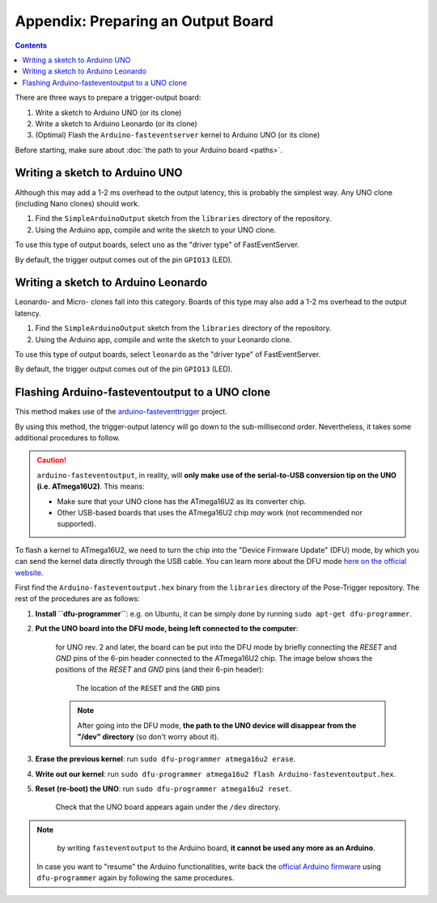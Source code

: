 Appendix: Preparing an Output Board
===================================

.. contents:: Contents
   :local:
   :depth: 3

There are three ways to prepare a trigger-output board:

1. Write a sketch to Arduino UNO (or its clone)
2. Write a sketch to Arduino Leonardo (or its clone)
3. (Optimal) Flash the ``Arduino-fasteventserver`` kernel to Arduino UNO (or its clone)

Before starting, make sure about :doc:`the path to your Arduino board <paths>`.

Writing a sketch to Arduino UNO
-------------------------------

Although this may add a 1-2 ms overhead to the output latency, this is probably the simplest way. Any UNO clone (including Nano clones) should work.

1. Find the ``SimpleArduinoOutput`` sketch from the ``libraries`` directory of the repository.
2. Using the Arduino app, compile and write the sketch to your UNO clone.

To use this type of output boards, select ``uno`` as the "driver type" of FastEventServer.

By default, the trigger output comes out of the pin ``GPIO13`` (LED).


Writing a sketch to Arduino Leonardo
------------------------------------

Leonardo- and Micro- clones fall into this category. Boards of this type may also add a 1-2 ms overhead to the output latency.

1. Find the ``SimpleArduinoOutput`` sketch from the ``libraries`` directory of the repository.
2. Using the Arduino app, compile and write the sketch to your Leonardo clone.

To use this type of output boards, select ``leonardo`` as the "driver type" of FastEventServer.

By default, the trigger output comes out of the pin ``GPIO13`` (LED).

Flashing Arduino-fasteventoutput to a UNO clone
------------------------------------------------

This method makes use of the `arduino-fasteventtrigger`_ project.

By using this method, the trigger-output latency will go down to the sub-millisecond order. Nevertheless, it takes some additional procedures to follow.

.. caution::
   ``arduino-fasteventoutput``, in reality, will **only make use of the serial-to-USB conversion tip on the UNO (i.e. ATmega16U2)**.
   This means:

   - Make sure that your UNO clone has the ATmega16U2 as its converter chip.
   - Other USB-based boards that uses the ATmega16U2 chip *may* work (not recommended nor supported).

To flash a kernel to ATmega16U2, we need to turn the chip into the "Device Firmware Update" (DFU) mode, by which you can send the kernel data directly through the USB cable. You can learn more about the DFU mode `here on the official website <https://www.arduino.cc/en/Hacking/DFUProgramming8U2>`_.

First find the ``Arduino-fasteventoutput.hex`` binary from the ``libraries`` directory of the Pose-Trigger repository. The rest of the procedures are as follows:

1. **Install ``dfu-programmer``**: e.g. on Ubuntu, it can be simply done by running ``sudo apt-get dfu-programmer``.
2. **Put the UNO board into the DFU mode, being left connected to the computer**:

    for UNO rev. 2 and later, the board can be put into the DFU mode by briefly connecting the `RESET` and `GND` pins of the 6-pin header connected to the ATmega16U2 chip. The image below shows the positions of the `RESET` and `GND` pins (and their 6-pin header):

    .. figure:: ../../resources/UNO-dfu.png
        :scale: 30%

        The location of the ``RESET`` and the ``GND`` pins

    .. note::

    	After going into the DFU mode, **the path to the UNO device will disappear from the "/dev" directory** (so don't worry about it).

3. **Erase the previous kernel**: run ``sudo dfu-programmer atmega16u2 erase``.
4. **Write out our kernel**: run ``sudo dfu-programmer atmega16u2 flash Arduino-fasteventoutput.hex``.
5. **Reset (re-boot) the UNO**: run ``sudo dfu-programmer atmega16u2 reset``.

    Check that the UNO board appears again under the ``/dev`` directory.

.. note::

	by writing ``fasteventoutput`` to the Arduino board, **it cannot be used any more as an Arduino**.

    In case you want to "resume" the Arduino functionalities, write back the `official Arduino firmware <https://github.com/arduino/ArduinoCore-avr/tree/master/firmwares/atmegaxxu2>`_ using ``dfu-programmer`` again by following the same procedures.

.. _arduino-fasteventtrigger: https://doi.org/10.5281/zenodo.3515998
